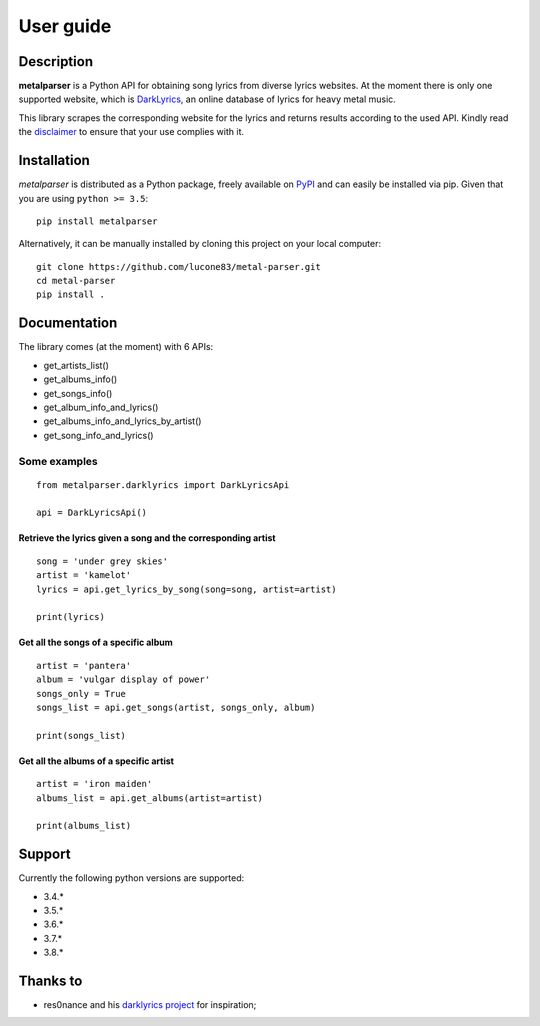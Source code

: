 .. _user_guide:

User guide
==========


Description
-----------

**metalparser** is a Python API for obtaining song lyrics from diverse
lyrics websites. At the moment there is only one supported website,
which is `DarkLyrics <http://www.darklyrics.com/>`__, an online database
of lyrics for heavy metal music.


This library scrapes the corresponding website for the lyrics and
returns results according to the used API. Kindly read the
`disclaimer <https://github.com/lucone83/metal-parser/blob/master/DISCLAIMER.md>`__
to ensure that your use complies with it.

Installation
------------

*metalparser* is distributed as a Python package, freely available on
`PyPI <https://pypi.org/project/metalparser/>`__ and can easily be
installed via pip. Given that you are using ``python >= 3.5``:

::

    pip install metalparser

Alternatively, it can be manually installed by cloning this project on
your local computer:

::

    git clone https://github.com/lucone83/metal-parser.git
    cd metal-parser
    pip install .

Documentation
-------------

The library comes (at the moment) with 6 APIs:

* get_artists_list()
* get_albums_info()
* get_songs_info()
* get_album_info_and_lyrics()
* get_albums_info_and_lyrics_by_artist()
* get_song_info_and_lyrics()

Some examples
~~~~~~~~~~~~~

::

    from metalparser.darklyrics import DarkLyricsApi

    api = DarkLyricsApi()

Retrieve the lyrics given a song and the corresponding artist
^^^^^^^^^^^^^^^^^^^^^^^^^^^^^^^^^^^^^^^^^^^^^^^^^^^^^^^^^^^^^

::

    song = 'under grey skies'
    artist = 'kamelot'
    lyrics = api.get_lyrics_by_song(song=song, artist=artist)

    print(lyrics)

Get all the songs of a specific album
^^^^^^^^^^^^^^^^^^^^^^^^^^^^^^^^^^^^^

::

    artist = 'pantera'
    album = 'vulgar display of power'
    songs_only = True
    songs_list = api.get_songs(artist, songs_only, album)

    print(songs_list)

Get all the albums of a specific artist
^^^^^^^^^^^^^^^^^^^^^^^^^^^^^^^^^^^^^^^

::

    artist = 'iron maiden'
    albums_list = api.get_albums(artist=artist)

    print(albums_list)

Support
-------

Currently the following python versions are supported:

* 3.4.*
* 3.5.*
* 3.6.*
* 3.7.*
* 3.8.*

Thanks to
---------

-  res0nance and his `darklyrics
   project <https://github.com/res0nance/darklyrics>`__ for inspiration;

